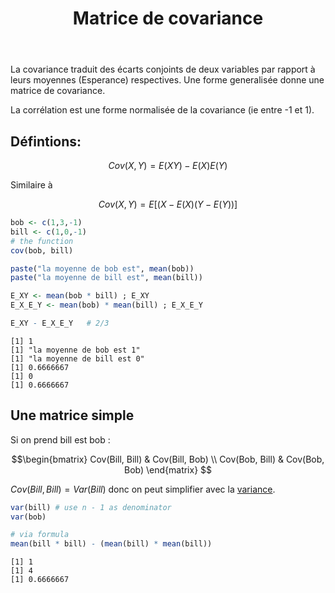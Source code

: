 :PROPERTIES:
:ID:       5fad86fa-b6e9-4803-b4be-e9ccb6804cdc
:END:
#+title: Matrice de covariance

La covariance traduit des écarts conjoints de deux variables par rapport à leurs moyennes (Esperance) respectives. Une forme generalisée donne une matrice de covariance.

La corrélation est une forme normalisée de la covariance (ie entre -1 et 1).


** Défintions:

$$Cov(X,Y) = E(XY) - E(X)E(Y)$$

Similaire à

$$Cov(X,Y) = E[(X-E(X)(Y-E(Y))]$$


#+begin_src R :results output :session *R* :exports both
bob <- c(1,3,-1)
bill <- c(1,0,-1)
# the function
cov(bob, bill)

paste("la moyenne de bob est", mean(bob))
paste("la moyenne de bill est", mean(bill))

E_XY <- mean(bob * bill) ; E_XY
E_X_E_Y <- mean(bob) * mean(bill) ; E_X_E_Y

E_XY - E_X_E_Y   # 2/3
#+end_src

#+RESULTS:
: [1] 1
: [1] "la moyenne de bob est 1"
: [1] "la moyenne de bill est 0"
: [1] 0.6666667
: [1] 0
: [1] 0.6666667
** Une matrice simple

Si on prend bill est bob :

$$\begin{bmatrix} Cov(Bill, Bill) & Cov(Bill, Bob) \\ Cov(Bob, Bill) & Cov(Bob, Bob)  \end{matrix} $$


$Cov(Bill, Bill) = Var(Bill)$ donc on peut simplifier avec la [[id:fbb9e60d-517d-433a-9345-7f9be2399e08][variance]].

#+begin_src R :results output :session *R* :exports both
var(bill) # use n - 1 as denominator
var(bob)

# via formula
mean(bill * bill) - (mean(bill) * mean(bill))
#+end_src

#+RESULTS:
: [1] 1
: [1] 4
: [1] 0.6666667
